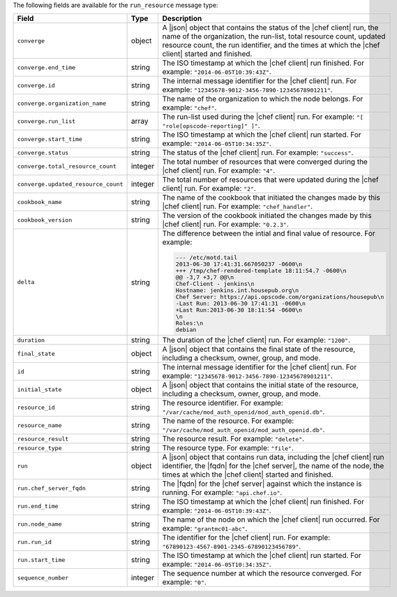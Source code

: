 .. The contents of this file are included in multiple topics.
.. This file should not be changed in a way that hinders its ability to appear in multiple documentation sets.


The following fields are available for the ``run_resource`` message type:

.. list-table::
   :widths: 120 60 320
   :header-rows: 1

   * - Field
     - Type
     - Description
   * - ``converge``
     - object
     - A |json| object that contains the status of the |chef client| run, the name of the organization, the run-list, total resource count, updated resource count, the run identifier, and the times at which the |chef client| started and finished.
   * - ``converge.end_time``
     - string
     - The ISO timestamp at which the |chef client| run finished. For example: ``"2014-06-05T10:39:43Z"``.
   * - ``converge.id``
     - string
     - The internal message identifier for the |chef client| run. For example: ``"12345678-9012-3456-7890-12345678901211"``.
   * - ``converge.organization_name``
     - string
     - The name of the organization to which the node belongs. For example: ``"chef"``.
   * - ``converge.run_list``
     - array
     - The run-list used during the |chef client| run. For example: ``"[ "role[opscode-reporting]" ]"``.
   * - ``converge.start_time``
     - string
     - The ISO timestamp at which the |chef client| run started. For example: ``"2014-06-05T10:34:35Z"``.
   * - ``converge.status``
     - string
     - The status of the |chef client| run. For example: ``"success"``.
   * - ``converge.total_resource_count``
     - integer
     - The total number of resources that were converged during the |chef client| run. For example: ``"4"``.
   * - ``converge.updated_resource_count``
     - integer
     - The total number of resources that were updated during the |chef client| run. For example: ``"2"``.
   * - ``cookbook_name``
     - string
     - The name of the cookbook that initiated the changes made by this |chef client| run. For example: ``"chef_handler"``.
   * - ``cookbook_version``
     - string
     - The version of the cookbook initiated the changes made by this |chef client| run. For example: ``"0.2.3"``.
   * - ``delta``
     - string
     - The difference between the intial and final value of resource. For example:
       
       .. code-block:: javascript
       
          --- /etc/motd.tail
          2013-06-30 17:41:31.667050237 -0600\n
          +++ /tmp/chef-rendered-template 18:11:54.7 -0600\n
          @@ -3,7 +3,7 @@\n
          Chef-Client - jenkins\n
          Hostname: jenkins.int.housepub.org\n
          Chef Server: https://api.opscode.com/organizations/housepub\n
          -Last Run: 2013-06-30 17:41:31 -0600\n
          +Last Run:2013-06-30 18:11:54 -0600\n
          \n
          Roles:\n
          debian

   * - ``duration``
     - string
     - The duration of the |chef client| run. For example: ``"1200"``.
   * - ``final_state``
     - object
     - A |json| object that contains the final state of the resource, including a checksum, owner, group, and mode.
   * - ``id``
     - string
     - The internal message identifier for the |chef client| run. For example: ``"12345678-9012-3456-7890-12345678901211"``.
   * - ``initial_state``
     - object
     - A |json| object that contains the initial state of the resource, including a checksum, owner, group, and mode.
   * - ``resource_id``
     - string
     - The resource identifier. For example: ``"/var/cache/mod_auth_openid/mod_auth_openid.db"``.
   * - ``resource_name``
     - string
     - The name of the resource. For example: ``"/var/cache/mod_auth_openid/mod_auth_openid.db"``.
   * - ``resource_result``
     - string
     - The resource result. For example: ``"delete"``.
   * - ``resource_type``
     - string
     - The resource type. For example: ``"file"``.
   * - ``run``
     - object
     - A |json| object that contains run data, including the |chef client| run identifier, the |fqdn| for the |chef server|, the name of the node, the times at which the |chef client| started and finished.
   * - ``run.chef_server_fqdn``
     - string
     - The |fqdn| for the |chef server| against which the instance is running. For example: ``"api.chef.io"``.
   * - ``run.end_time``
     - string
     - The ISO timestamp at which the |chef client| run finished. For example: ``"2014-06-05T10:39:43Z"``.
   * - ``run.node_name``
     - string
     - The name of the node on which the |chef client| run occurred. For example: ``"grantmc01-abc"``.
   * - ``run.run_id``
     - string
     - The identifier for the |chef client| run. For example: ``"67890123-4567-8901-2345-67890123456789"``.
   * - ``run.start_time``
     - string
     - The ISO timestamp at which the |chef client| run started. For example: ``"2014-06-05T10:34:35Z"``.
   * - ``sequence_number``
     - integer
     - The sequence number at which the resource converged. For example: ``"0"``.
